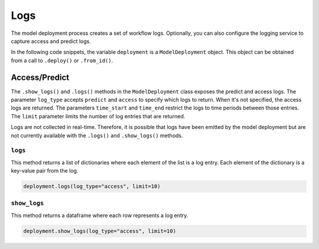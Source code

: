 Logs
****

The model deployment process creates a set of workflow logs. Optionally, you can also configure the logging service to capture access and predict logs.

In the following code snippets, the variable ``deployment`` is a ``ModelDeployment`` object.  This object can be obtained from a call to ``.deploy()`` or ``.from_id()``.

Access/Predict
==============

The ``.show_logs()`` and ``.logs()`` methods in the ``ModelDeployment`` class exposes the predict and access logs. The parameter ``log_type`` accepts ``predict`` and ``access`` to specify which logs to return. When it's not specified, the access logs are returned. The parameters ``time_start`` and ``time_end`` restrict the logs to time periods between those entries. The ``limit`` parameter limits the number of log entries that are returned.

Logs are not collected in real-time. Therefore, it is possible that logs have been emitted by the model deployment but are not currently available with the ``.logs()`` and ``.show_logs()`` methods.

``logs``
--------

This method returns a list of dictionaries where each element of the list is a log entry. Each element of the dictionary is a key-value pair from the log.

.. code-block:: python3

    deployment.logs(log_type="access", limit=10)

``show_logs``
-------------

This method returns a dataframe where each row represents a log entry. 

.. code-block:: python3

    deployment.show_logs(log_type="access", limit=10)


